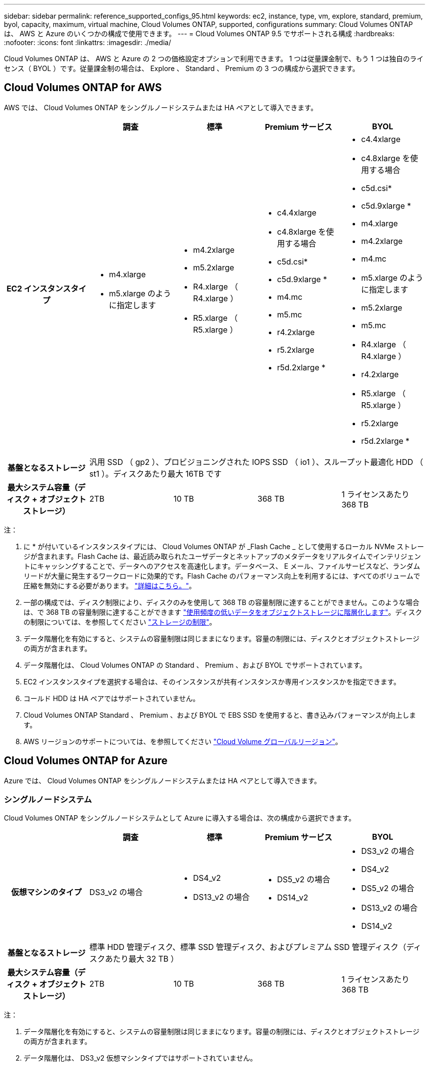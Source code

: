 ---
sidebar: sidebar 
permalink: reference_supported_configs_95.html 
keywords: ec2, instance, type, vm, explore, standard, premium, byol, capacity, maximum, virtual machine, Cloud Volumes ONTAP, supported, configurations 
summary: Cloud Volumes ONTAP は、 AWS と Azure のいくつかの構成で使用できます。 
---
= Cloud Volumes ONTAP 9.5 でサポートされる構成
:hardbreaks:
:nofooter: 
:icons: font
:linkattrs: 
:imagesdir: ./media/


[role="lead"]
Cloud Volumes ONTAP は、 AWS と Azure の 2 つの価格設定オプションで利用できます。 1 つは従量課金制で、もう 1 つは独自のライセンス（ BYOL ）です。従量課金制の場合は、 Explore 、 Standard 、 Premium の 3 つの構成から選択できます。



== Cloud Volumes ONTAP for AWS

AWS では、 Cloud Volumes ONTAP をシングルノードシステムまたは HA ペアとして導入できます。

[cols="h,d,d,d,d"]
|===
|  | 調査 | 標準 | Premium サービス | BYOL 


| EC2 インスタンスタイプ  a| 
* m4.xlarge
* m5.xlarge のように指定します

 a| 
* m4.2xlarge
* m5.2xlarge
* R4.xlarge （ R4.xlarge ）
* R5.xlarge （ R5.xlarge ）

 a| 
* c4.4xlarge
* c4.8xlarge を使用する場合
* c5d.csi*
* c5d.9xlarge *
* m4.mc
* m5.mc
* r4.2xlarge
* r5.2xlarge
* r5d.2xlarge *

 a| 
* c4.4xlarge
* c4.8xlarge を使用する場合
* c5d.csi*
* c5d.9xlarge *
* m4.xlarge
* m4.2xlarge
* m4.mc
* m5.xlarge のように指定します
* m5.2xlarge
* m5.mc
* R4.xlarge （ R4.xlarge ）
* r4.2xlarge
* R5.xlarge （ R5.xlarge ）
* r5.2xlarge
* r5d.2xlarge *




| 基盤となるストレージ 4+| 汎用 SSD （ gp2 ）、プロビジョニングされた IOPS SSD （ io1 ）、スループット最適化 HDD （ st1 ）。ディスクあたり最大 16TB です 


| 最大システム容量（ディスク + オブジェクトストレージ） | 2TB | 10 TB | 368 TB | 1 ライセンスあたり 368 TB 
|===
注：

. に * が付いているインスタンスタイプには、 Cloud Volumes ONTAP が _Flash Cache _ として使用するローカル NVMe ストレージが含まれます。Flash Cache は、最近読み取られたユーザデータとネットアップのメタデータをリアルタイムでインテリジェントにキャッシングすることで、データへのアクセスを高速化します。データベース、 E メール、ファイルサービスなど、ランダムリードが大量に発生するワークロードに効果的です。Flash Cache のパフォーマンス向上を利用するには、すべてのボリュームで圧縮を無効にする必要があります。 link:reference_limitations_95.html#flash-cache-limitations["詳細はこちら。"]。
. 一部の構成では、ディスク制限により、ディスクのみを使用して 368 TB の容量制限に達することができません。このような場合は、で 368 TB の容量制限に達することができます https://docs.netapp.com/us-en/occm/concept_data_tiering.html["使用頻度の低いデータをオブジェクトストレージに階層化します"^]。ディスクの制限については、を参照してください link:reference_storage_limits_95.html["ストレージの制限"]。
. データ階層化を有効にすると、システムの容量制限は同じままになります。容量の制限には、ディスクとオブジェクトストレージの両方が含まれます。
. データ階層化は、 Cloud Volumes ONTAP の Standard 、 Premium 、および BYOL でサポートされています。
. EC2 インスタンスタイプを選択する場合は、そのインスタンスが共有インスタンスか専用インスタンスかを指定できます。
. コールド HDD は HA ペアではサポートされていません。
. Cloud Volumes ONTAP Standard 、 Premium 、および BYOL で EBS SSD を使用すると、書き込みパフォーマンスが向上します。
. AWS リージョンのサポートについては、を参照してください https://cloud.netapp.com/cloud-volumes-global-regions["Cloud Volume グローバルリージョン"^]。




== Cloud Volumes ONTAP for Azure

Azure では、 Cloud Volumes ONTAP をシングルノードシステムまたは HA ペアとして導入できます。



=== シングルノードシステム

Cloud Volumes ONTAP をシングルノードシステムとして Azure に導入する場合は、次の構成から選択できます。

[cols="h,d,d,d,d"]
|===
|  | 調査 | 標準 | Premium サービス | BYOL 


| 仮想マシンのタイプ | DS3_v2 の場合  a| 
* DS4_v2
* DS13_v2 の場合

 a| 
* DS5_v2 の場合
* DS14_v2

 a| 
* DS3_v2 の場合
* DS4_v2
* DS5_v2 の場合
* DS13_v2 の場合
* DS14_v2




| 基盤となるストレージ 4+| 標準 HDD 管理ディスク、標準 SSD 管理ディスク、およびプレミアム SSD 管理ディスク（ディスクあたり最大 32 TB ） 


| 最大システム容量（ディスク + オブジェクトストレージ） | 2TB | 10 TB | 368 TB | 1 ライセンスあたり 368 TB 
|===
注：

. データ階層化を有効にすると、システムの容量制限は同じままになります。容量の制限には、ディスクとオブジェクトストレージの両方が含まれます。
. データ階層化は、 DS3_v2 仮想マシンタイプではサポートされていません。
. 拡張書き込みパフォーマンスは、 Azure Premium Storage ディスクを使用している場合は有効になりますが、 DS3_v2 仮想マシンタイプを使用している場合は有効になりません。
. Azure リージョンのサポートについては、を参照してください https://cloud.netapp.com/cloud-volumes-global-regions["Cloud Volume グローバルリージョン"^]。




=== HA ペア

Azure で Cloud Volumes ONTAP を HA ペアとして導入する場合は、次の構成から選択できます。

[cols="h,d,d,d,d"]
|===
|  | 調査 | 標準 | Premium サービス | BYOL 


| 仮想マシンのタイプ | サポート対象外  a| 
* DS4_v2
* DS13_v2 の場合

 a| 
* DS5_v2 の場合
* DS14_v2

 a| 
* DS4_v2
* DS5_v2 の場合
* DS13_v2 の場合
* DS14_v2




| 基盤となるストレージ | サポート対象外 3+| Premium ページ・ブロブ（ディスクあたり最大 8 TB 


| 最大システム容量 | サポート対象外 | 10 TB | 368 TB | 1 ライセンスあたり 368 TB 
|===
注：

. データ階層化は HA ペアではサポートされていません。
. Azure リージョンのサポートについては、を参照してください https://cloud.netapp.com/cloud-volumes-global-regions["Cloud Volume グローバルリージョン"^]。

